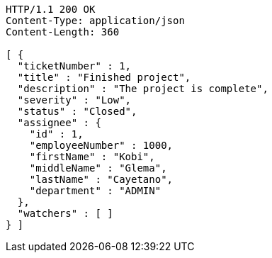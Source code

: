 [source,http,options="nowrap"]
----
HTTP/1.1 200 OK
Content-Type: application/json
Content-Length: 360

[ {
  "ticketNumber" : 1,
  "title" : "Finished project",
  "description" : "The project is complete",
  "severity" : "Low",
  "status" : "Closed",
  "assignee" : {
    "id" : 1,
    "employeeNumber" : 1000,
    "firstName" : "Kobi",
    "middleName" : "Glema",
    "lastName" : "Cayetano",
    "department" : "ADMIN"
  },
  "watchers" : [ ]
} ]
----